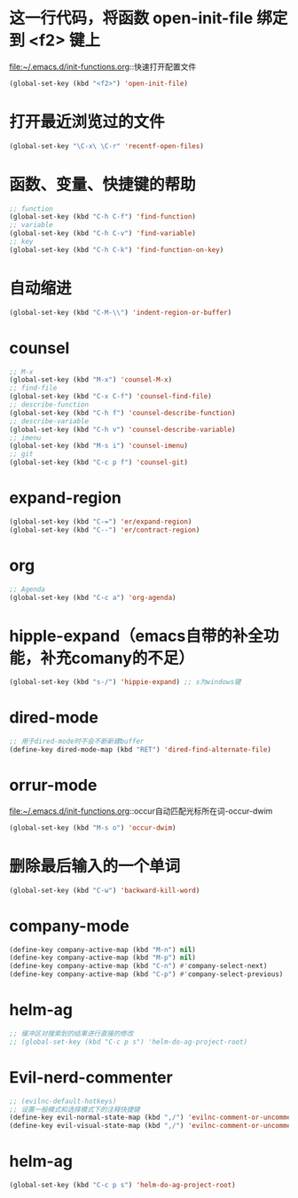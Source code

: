 * 这一行代码，将函数 open-init-file 绑定到 <f2> 键上
  file:~/.emacs.d/init-functions.org::快速打开配置文件
  #+BEGIN_SRC emacs-lisp
(global-set-key (kbd "<f2>") 'open-init-file)
  #+END_SRC
* 打开最近浏览过的文件
  #+BEGIN_SRC emacs-lisp
    (global-set-key "\C-x\ \C-r" 'recentf-open-files)
  #+END_SRC
* 函数、变量、快捷键的帮助
  #+BEGIN_SRC emacs-lisp
    ;; function
    (global-set-key (kbd "C-h C-f") 'find-function)
    ;; variable
    (global-set-key (kbd "C-h C-v") 'find-variable)
    ;; key
    (global-set-key (kbd "C-h C-k") 'find-function-on-key)
  #+END_SRC
* 自动缩进
  #+BEGIN_SRC emacs-lisp
    (global-set-key (kbd "C-M-\\") 'indent-region-or-buffer)
  #+END_SRC
* counsel
   #+BEGIN_SRC emacs-lisp
     ;; M-x
     (global-set-key (kbd "M-x") 'counsel-M-x)
     ;; find-file
     (global-set-key (kbd "C-x C-f") 'counsel-find-file)
     ;; describe-function
     (global-set-key (kbd "C-h f") 'counsel-describe-function)
     ;; describe-variable
     (global-set-key (kbd "C-h v") 'counsel-describe-variable)
     ;; imenu
     (global-set-key (kbd "M-s i") 'counsel-imenu)
     ;; git
     (global-set-key (kbd "C-c p f") 'counsel-git)
   #+END_SRC
* expand-region
  #+BEGIN_SRC emacs-lisp
    (global-set-key (kbd "C-=") 'er/expand-region)
    (global-set-key (kbd "C--") 'er/contract-region)
  #+END_SRC
* org
  #+BEGIN_SRC emacs-lisp
    ;; Agenda
    (global-set-key (kbd "C-c a") 'org-agenda)
  #+END_SRC
* hipple-expand（emacs自带的补全功能，补充comany的不足）
  #+BEGIN_SRC emacs-lisp
    (global-set-key (kbd "s-/") 'hippie-expand) ;; s为windows键
  #+END_SRC
* dired-mode
  #+BEGIN_SRC emacs-lisp
    ;; 用于dired-mode时不会不断新建buffer
    (define-key dired-mode-map (kbd "RET") 'dired-find-alternate-file)
  #+END_SRC
* orrur-mode
  file:~/.emacs.d/init-functions.org::occur自动匹配光标所在词-occur-dwim
  #+BEGIN_SRC emacs-lisp
    (global-set-key (kbd "M-s o") 'occur-dwim)
  #+END_SRC
* 删除最后输入的一个单词
  #+BEGIN_SRC emacs-lisp
    (global-set-key (kbd "C-w") 'backward-kill-word)
  #+END_SRC
* company-mode
  #+BEGIN_SRC emacs-lisp
    (define-key company-active-map (kbd "M-n") nil)
    (define-key company-active-map (kbd "M-p") nil)
    (define-key company-active-map (kbd "C-n") #'company-select-next)
    (define-key company-active-map (kbd "C-p") #'company-select-previous)
  #+END_SRC
* helm-ag
  #+BEGIN_SRC emacs-lisp
    ;; 缓冲区对搜索到的结果进行直接的修改
    ;; (global-set-key (kbd "C-c p s") 'helm-do-ag-project-root)
  #+END_SRC
* Evil-nerd-commenter
  #+BEGIN_SRC emacs-lisp
    ;; (evilnc-default-hotkeys)
    ;; 设置一般模式和选择模式下的注释快捷键
    (define-key evil-normal-state-map (kbd ",/") 'evilnc-comment-or-uncomment-lines)
    (define-key evil-visual-state-map (kbd ",/") 'evilnc-comment-or-uncomment-lines)
  #+END_SRC
* helm-ag
  #+BEGIN_SRC emacs-lisp
    (global-set-key (kbd "C-c p s") 'helm-do-ag-project-root)
  #+END_SRC
